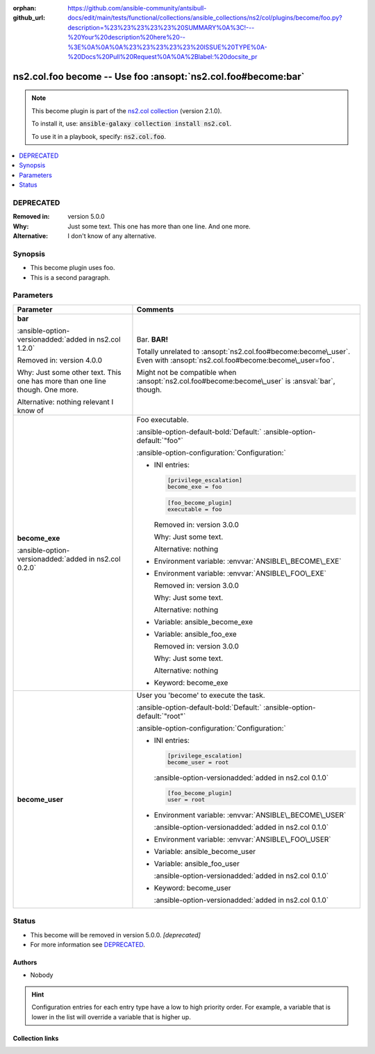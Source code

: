 
.. Document meta

:orphan:
:github_url: https://github.com/ansible-community/antsibull-docs/edit/main/tests/functional/collections/ansible_collections/ns2/col/plugins/become/foo.py?description=%23%23%23%23%23%20SUMMARY%0A%3C!---%20Your%20description%20here%20--%3E%0A%0A%0A%23%23%23%23%23%20ISSUE%20TYPE%0A-%20Docs%20Pull%20Request%0A%0A%2Blabel:%20docsite_pr

.. |antsibull-internal-nbsp| unicode:: 0xA0
    :trim:

.. Anchors

.. _ansible_collections.ns2.col.foo_become:

.. Anchors: short name for ansible.builtin

.. Title

ns2.col.foo become -- Use foo \ :ansopt:`ns2.col.foo#become:bar`\ 
++++++++++++++++++++++++++++++++++++++++++++++++++++++++++++++++++

.. Collection note

.. note::
    This become plugin is part of the `ns2.col collection <https://galaxy.ansible.com/ns2/col>`_ (version 2.1.0).

    To install it, use: :code:`ansible-galaxy collection install ns2.col`.

    To use it in a playbook, specify: :code:`ns2.col.foo`.

.. version_added


.. contents::
   :local:
   :depth: 1

.. Deprecated

DEPRECATED
----------
:Removed in: version 5.0.0
:Why: Just some text.
      This one has more than one line.
      And one more.

:Alternative: I don't know
              of any
              alternative.


Synopsis
--------

.. Description

- This become plugin uses foo.
- This is a second paragraph.


.. Aliases


.. Requirements






.. Options

Parameters
----------

.. tabularcolumns:: \X{1}{3}\X{2}{3}

.. list-table::
  :width: 100%
  :widths: auto
  :header-rows: 1
  :class: longtable ansible-option-table

  * - Parameter
    - Comments

  * - .. raw:: html

        <div class="ansible-option-cell">
        <div class="ansibleOptionAnchor" id="parameter-bar"></div>

      .. _ansible_collections.ns2.col.foo_become__parameter-bar:

      .. rst-class:: ansible-option-title

      **bar**

      .. raw:: html

        <a class="ansibleOptionLink" href="#parameter-bar" title="Permalink to this option"></a>

      .. ansible-option-type-line::

        :ansible-option-type:`string`

      :ansible-option-versionadded:`added in ns2.col 1.2.0`



      Removed in: version 4.0.0

      Why: Just some other text.
      This one has more than one line though.
      One more.


      Alternative: nothing
      relevant
      I know of





      .. raw:: html

        </div>

    - .. raw:: html

        <div class="ansible-option-cell">

      Bar. \ :strong:`BAR!`\ 

      Totally unrelated to \ :ansopt:`ns2.col.foo#become:become\_user`\ . Even with \ :ansopt:`ns2.col.foo#become:become\_user=foo`\ .

      Might not be compatible when \ :ansopt:`ns2.col.foo#become:become\_user`\  is \ :ansval:`bar`\ , though.


      .. raw:: html

        </div>

  * - .. raw:: html

        <div class="ansible-option-cell">
        <div class="ansibleOptionAnchor" id="parameter-become_exe"></div>

      .. _ansible_collections.ns2.col.foo_become__parameter-become_exe:

      .. rst-class:: ansible-option-title

      **become_exe**

      .. raw:: html

        <a class="ansibleOptionLink" href="#parameter-become_exe" title="Permalink to this option"></a>

      .. ansible-option-type-line::

        :ansible-option-type:`string`

      :ansible-option-versionadded:`added in ns2.col 0.2.0`





      .. raw:: html

        </div>

    - .. raw:: html

        <div class="ansible-option-cell">

      Foo executable.


      .. rst-class:: ansible-option-line

      :ansible-option-default-bold:`Default:` :ansible-option-default:`"foo"`

      .. rst-class:: ansible-option-line

      :ansible-option-configuration:`Configuration:`

      - INI entries:

        .. code-block::

          [privilege_escalation]
          become_exe = foo



        .. code-block::

          [foo_become_plugin]
          executable = foo


        Removed in: version 3.0.0

        Why: Just some text.

        Alternative: nothing


      - Environment variable: :envvar:`ANSIBLE\_BECOME\_EXE`

      - Environment variable: :envvar:`ANSIBLE\_FOO\_EXE`

        Removed in: version 3.0.0

        Why: Just some text.

        Alternative: nothing


      - Variable: ansible\_become\_exe

      - Variable: ansible\_foo\_exe

        Removed in: version 3.0.0

        Why: Just some text.

        Alternative: nothing


      - Keyword: become\_exe


      .. raw:: html

        </div>

  * - .. raw:: html

        <div class="ansible-option-cell">
        <div class="ansibleOptionAnchor" id="parameter-become_user"></div>

      .. _ansible_collections.ns2.col.foo_become__parameter-become_user:

      .. rst-class:: ansible-option-title

      **become_user**

      .. raw:: html

        <a class="ansibleOptionLink" href="#parameter-become_user" title="Permalink to this option"></a>

      .. ansible-option-type-line::

        :ansible-option-type:`string`




      .. raw:: html

        </div>

    - .. raw:: html

        <div class="ansible-option-cell">

      User you 'become' to execute the task.


      .. rst-class:: ansible-option-line

      :ansible-option-default-bold:`Default:` :ansible-option-default:`"root"`

      .. rst-class:: ansible-option-line

      :ansible-option-configuration:`Configuration:`

      - INI entries:

        .. code-block::

          [privilege_escalation]
          become_user = root

        :ansible-option-versionadded:`added in ns2.col 0.1.0`


        .. code-block::

          [foo_become_plugin]
          user = root


      - Environment variable: :envvar:`ANSIBLE\_BECOME\_USER`

        :ansible-option-versionadded:`added in ns2.col 0.1.0`

      - Environment variable: :envvar:`ANSIBLE\_FOO\_USER`

      - Variable: ansible\_become\_user

      - Variable: ansible\_foo\_user

        :ansible-option-versionadded:`added in ns2.col 0.1.0`

      - Keyword: become\_user

        :ansible-option-versionadded:`added in ns2.col 0.1.0`


      .. raw:: html

        </div>


.. Attributes


.. Notes


.. Seealso


.. Examples



.. Facts


.. Return values


..  Status (Presently only deprecated)

Status
------

.. Deprecated note

- This become will be removed in version 5.0.0.
  *[deprecated]*
- For more information see `DEPRECATED`_.


.. Authors

Authors
~~~~~~~

- Nobody 


.. hint::
    Configuration entries for each entry type have a low to high priority order. For example, a variable that is lower in the list will override a variable that is higher up.

.. Extra links

Collection links
~~~~~~~~~~~~~~~~

.. ansible-links::

  - title: "Issue Tracker"
    url: "https://github.com/ansible-collections/community.general/issues"
    external: true
  - title: "Homepage"
    url: "https://github.com/ansible-collections/community.crypto"
    external: true
  - title: "Repository (Sources)"
    url: "https://github.com/ansible-collections/community.internal_test_tools"
    external: true
  - title: "Submit a bug report"
    url: "https://github.com/ansible-community/antsibull-docs/issues/new?assignees=&labels=&template=bug_report.md"
    external: true
  - title: Communication
    ref: plugins_in_ns2.col


.. Parsing errors


